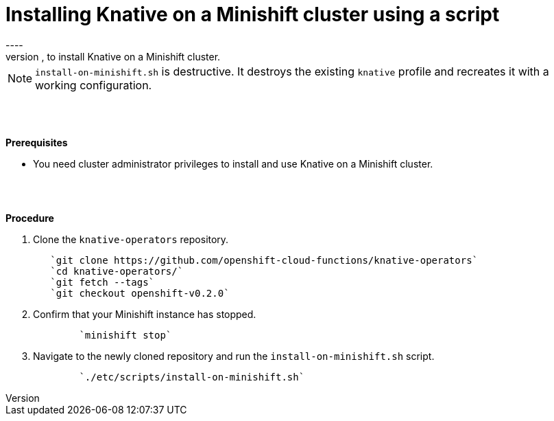 // This module is included in the following assemblies:
//
// assembly_knative-minishift.adoc


[id='installing-knative-minishift_{context}']
= Installing Knative on a Minishift cluster using a script
----
Use the script `install-on-minishift.sh`, to install Knative on a Minishift cluster.

NOTE: `install-on-minishift.sh` is destructive. It destroys the existing `knative` profile and recreates it with a working configuration.

{nbsp} +
{nbsp} +

.*Prerequisites*
* You need cluster administrator privileges to install and use Knative on a Minishift cluster.

{nbsp} +
{nbsp} +

.*Procedure*
. Clone the `knative-operators` repository.
+
----
   `git clone https://github.com/openshift-cloud-functions/knative-operators`   
   `cd knative-operators/`   
   `git fetch --tags`   
   `git checkout openshift-v0.2.0`
----

. Confirm that your Minishift instance has stopped.
+
----
	`minishift stop`
----

. Navigate to the newly cloned repository and run the `install-on-minishift.sh` script.
+
----
	`./etc/scripts/install-on-minishift.sh`
----
